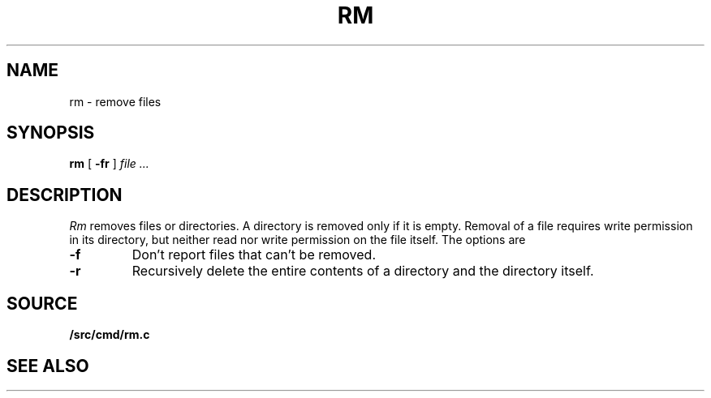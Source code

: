 .TH RM 1
.SH NAME
rm \- remove files
.SH SYNOPSIS
.B rm
[
.B -fr
]
.I file ...
.SH DESCRIPTION
.I Rm
removes files or directories.
A directory is removed only if it is empty.
Removal of a file requires write permission in its directory,
but neither read nor write permission on the file itself.
The options are
.TP
.B -f
Don't report files that can't be removed.
.TP
.B -r
Recursively delete the
entire contents of a directory
and the directory itself.
.SH SOURCE
.B \*9/src/cmd/rm.c
.SH "SEE ALSO"
.IM remove (3)
